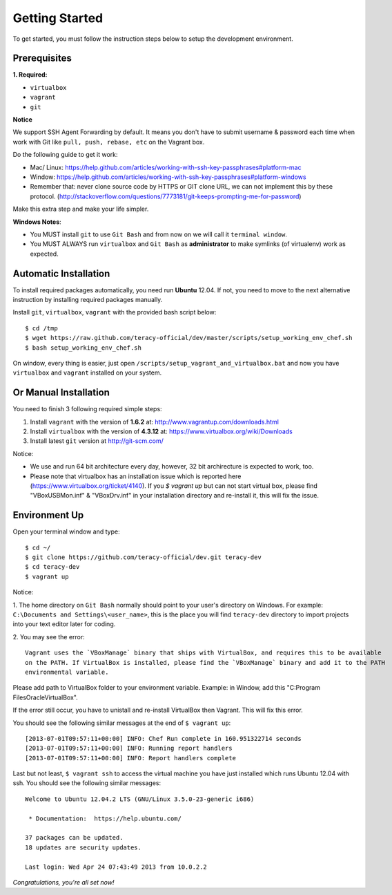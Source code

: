 Getting Started
===============

To get started, you must follow the instruction steps below to setup the development environment.


Prerequisites
-------------

**1. Required:**

- ``virtualbox``
- ``vagrant``
- ``git``

**Notice**

We support SSH Agent Forwarding by default. It means you don't have to submit username & password
each time when work with Git like ``pull, push, rebase, etc`` on the Vagrant box.

Do the following guide to get it work:

- Mac/ Linux: https://help.github.com/articles/working-with-ssh-key-passphrases#platform-mac

- Window: https://help.github.com/articles/working-with-ssh-key-passphrases#platform-windows

- Remember that: never clone source code by HTTPS or GIT clone URL, we can not implement this by these protocol.
  (http://stackoverflow.com/questions/7773181/git-keeps-prompting-me-for-password)

Make this extra step and make your life simpler.

**Windows Notes**:

- You MUST install ``git`` to use ``Git Bash`` and from now on we will call it ``terminal window``.

- You MUST ALWAYS run ``virtualbox`` and ``Git Bash`` as **administrator** to make symlinks
  (of virtualenv) work as expected.


Automatic Installation
----------------------

To install required packages automatically, you need run **Ubuntu** 12.04. If not, you need to move
to the next alternative instruction by installing required packages manually.

Install ``git``, ``virtualbox``, ``vagrant`` with the provided bash script below:
::

    $ cd /tmp
    $ wget https://raw.github.com/teracy-official/dev/master/scripts/setup_working_env_chef.sh
    $ bash setup_working_env_chef.sh

On window, every thing is easier, just open ``/scripts/setup_vagrant_and_virtualbox.bat`` and 
now you have ``virtualbox`` and ``vagrant`` installed on your system.


Or Manual Installation
----------------------

You need to finish 3 following required simple steps:

1. Install ``vagrant`` with the version of **1.6.2** at: http://www.vagrantup.com/downloads.html

2. Install ``virtualbox`` with the version of **4.3.12** at:
   https://www.virtualbox.org/wiki/Downloads

3. Install latest ``git`` version at http://git-scm.com/

Notice:

- We use and run 64 bit architecture every day, however, 32 bit archirecture is expected to work, too.

- Please note that virtualbox has an installation issue which is reported here
  (https://www.virtualbox.org/ticket/4140). If you `$ vagrant up` but can not start virtual box,
  please find "VBoxUSBMon.inf" & "VBoxDrv.inf" in your installation directory and re-install it,
  this will fix the issue.


Environment Up
--------------

Open your terminal window and type:
::

    $ cd ~/
    $ git clone https://github.com/teracy-official/dev.git teracy-dev
    $ cd teracy-dev
    $ vagrant up

Notice:

1. The home directory on ``Git Bash`` normally should point to your user's directory on Windows.
For example: ``C:\Documents and Settings\<user_name>``, this is the place you will find
``teracy-dev`` directory to import projects into your text editor later for coding.

2. You may see the error:
::

    Vagrant uses the `VBoxManage` binary that ships with VirtualBox, and requires this to be available
    on the PATH. If VirtualBox is installed, please find the `VBoxManage` binary and add it to the PATH
    environmental variable.

Please add path to VirtualBox folder to your environment variable.
Example: in Window, add this "C:\Program Files\Oracle\VirtualBox".

If the error still occur, you have to unistall and re-install VirtualBox then Vagrant. This will fix
this error.

You should see the following similar messages at the end of ``$ vagrant up``:
::

    [2013-07-01T09:57:11+00:00] INFO: Chef Run complete in 160.951322714 seconds
    [2013-07-01T09:57:11+00:00] INFO: Running report handlers
    [2013-07-01T09:57:11+00:00] INFO: Report handlers complete

Last but not least, ``$ vagrant ssh`` to access the virtual machine you have just
installed which runs Ubuntu 12.04 with ssh. You should see the following similar messages:
::

    Welcome to Ubuntu 12.04.2 LTS (GNU/Linux 3.5.0-23-generic i686)

     * Documentation:  https://help.ubuntu.com/

    37 packages can be updated.
    18 updates are security updates.

    Last login: Wed Apr 24 07:43:49 2013 from 10.0.2.2

*Congratulations, you're all set now!*
